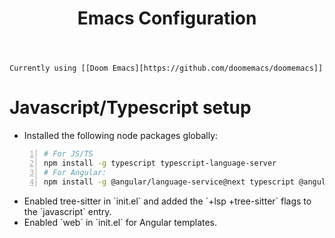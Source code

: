 #+title: Emacs Configuration
#+description: Contains my Emacs configuration and related notes.

: Currently using [[Doom Emacs][https://github.com/doomemacs/doomemacs]]

* Javascript/Typescript setup
- Installed the following node packages globally:

#+begin_src bash -n 1
# For JS/TS
npm install -g typescript typescript-language-server
# For Angular:
npm install -g @angular/language-service@next typescript @angular/language-server
#+end_src

- Enabled tree-sitter in `init.el` and added the `+lsp +tree-sitter` flags to the `javascript` entry.
- Enabled `web` in `init.el` for Angular templates.
